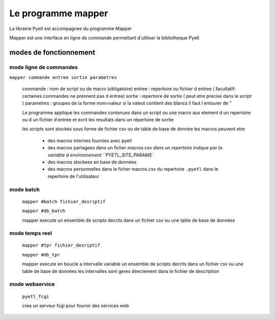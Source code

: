 ===================
Le programme mapper
===================

La librairie Pyetl est accompagnee du programme Mapper

Mapper est une interface en ligne de commande permettant d'utiliser la bibliotheque Pyetl


modes de fonctionnement
=======================

mode ligne de commandes
-----------------------

``mapper commande entree sortie parametres``

    commande   : nom de script ou de macro (obligatoire)
    entree     : repertoire ou fichier d entree ( facultatif: certaines commandes ne prennent pas d entree)
    sortie     : repertoire de sortie ( peut etre precise dans le script )
    parametres : groupes de la forme nom=valeur si la valeut contient des blancs il faut l entourer de "

    Le programme applique les commandes contenues dans un script ou une macro
    aux element d un repertoire ou d un fichier d'entrée et ecrit les resultats
    dans un répertoire de sortie

    les scripts sont stockés sous forme de fichier csv ou de table de base de donnée
    les macros peuvent etre

        * des macros internes fournies avec pyetl
        * des macros partagees dans un ficher `macros.csv dans un repertoire
          indique par la variable d environnement ``PYETL_SITE_PARAMS``
        * des macros stockees en base de données
        * des macros personnelles dans le ficher macros.csv du repertoire ``.pyetl``
          dans le repertoire de l'utilisateur

mode batch
----------

    ``mapper #batch fichier_desriptif``

    ``mapper #db_batch``

    mapper execute un ensemble de scripts decrits dans un fichier csv ou une table de base de données

mode temps reel
---------------

    ``mapper #tpr fichier_desriptif``

    ``mapper #db_tpr``

    mapper execute en boucle a intervalle variable un ensemble de scripts decrits dans un fichier csv
    ou une table de base de données les intervalles sont geres directement dans le fichier de description

mode webservice
---------------

    ``pyetl_fcgi``

    cree un serveur fcgi pour fournir des services web
